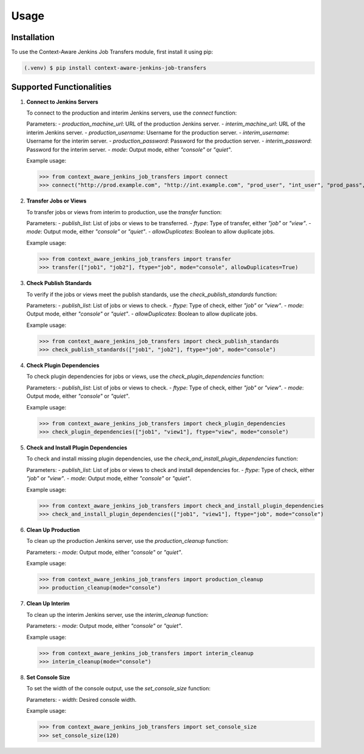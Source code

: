 Usage
=====

.. _installation:

Installation
------------

To use the Context-Aware Jenkins Job Transfers module, first install it using pip:

.. code-block:: console

   (.venv) $ pip install context-aware-jenkins-job-transfers

Supported Functionalities
-------------------------

1. **Connect to Jenkins Servers**

   To connect to the production and interim Jenkins servers, use the `connect` function:

   .. autofunction:: context_aware_jenkins_job_transfers.connect

   Parameters:
   - `production_machine_url`: URL of the production Jenkins server.
   - `interim_machine_url`: URL of the interim Jenkins server.
   - `production_username`: Username for the production server.
   - `interim_username`: Username for the interim server.
   - `production_password`: Password for the production server.
   - `interim_password`: Password for the interim server.
   - `mode`: Output mode, either `"console"` or `"quiet"`.

   Example usage:

   >>> from context_aware_jenkins_job_transfers import connect
   >>> connect("http://prod.example.com", "http://int.example.com", "prod_user", "int_user", "prod_pass", "int_pass")

2. **Transfer Jobs or Views**

   To transfer jobs or views from interim to production, use the `transfer` function:

   .. autofunction:: context_aware_jenkins_job_transfers.transfer

   Parameters:
   - `publish_list`: List of jobs or views to be transferred.
   - `ftype`: Type of transfer, either `"job"` or `"view"`.
   - `mode`: Output mode, either `"console"` or `"quiet"`.
   - `allowDuplicates`: Boolean to allow duplicate jobs.

   Example usage:

   >>> from context_aware_jenkins_job_transfers import transfer
   >>> transfer(["job1", "job2"], ftype="job", mode="console", allowDuplicates=True)

3. **Check Publish Standards**

   To verify if the jobs or views meet the publish standards, use the `check_publish_standards` function:

   .. autofunction:: context_aware_jenkins_job_transfers.check_publish_standards

   Parameters:
   - `publish_list`: List of jobs or views to check.
   - `ftype`: Type of check, either `"job"` or `"view"`.
   - `mode`: Output mode, either `"console"` or `"quiet"`.
   - `allowDuplicates`: Boolean to allow duplicate jobs.

   Example usage:

   >>> from context_aware_jenkins_job_transfers import check_publish_standards
   >>> check_publish_standards(["job1", "job2"], ftype="job", mode="console")

4. **Check Plugin Dependencies**

   To check plugin dependencies for jobs or views, use the `check_plugin_dependencies` function:

   .. autofunction:: context_aware_jenkins_job_transfers.check_plugin_dependencies

   Parameters:
   - `publish_list`: List of jobs or views to check.
   - `ftype`: Type of check, either `"job"` or `"view"`.
   - `mode`: Output mode, either `"console"` or `"quiet"`.

   Example usage:

   >>> from context_aware_jenkins_job_transfers import check_plugin_dependencies
   >>> check_plugin_dependencies(["job1", "view1"], ftype="view", mode="console")

5. **Check and Install Plugin Dependencies**

   To check and install missing plugin dependencies, use the `check_and_install_plugin_dependencies` function:

   .. autofunction:: context_aware_jenkins_job_transfers.check_and_install_plugin_dependencies

   Parameters:
   - `publish_list`: List of jobs or views to check and install dependencies for.
   - `ftype`: Type of check, either `"job"` or `"view"`.
   - `mode`: Output mode, either `"console"` or `"quiet"`.

   Example usage:

   >>> from context_aware_jenkins_job_transfers import check_and_install_plugin_dependencies
   >>> check_and_install_plugin_dependencies(["job1", "view1"], ftype="job", mode="console")

6. **Clean Up Production**

   To clean up the production Jenkins server, use the `production_cleanup` function:

   .. autofunction:: context_aware_jenkins_job_transfers.production_cleanup

   Parameters:
   - `mode`: Output mode, either `"console"` or `"quiet"`.

   Example usage:

   >>> from context_aware_jenkins_job_transfers import production_cleanup
   >>> production_cleanup(mode="console")

7. **Clean Up Interim**

   To clean up the interim Jenkins server, use the `interim_cleanup` function:

   .. autofunction:: context_aware_jenkins_job_transfers.interim_cleanup

   Parameters:
   - `mode`: Output mode, either `"console"` or `"quiet"`.

   Example usage:

   >>> from context_aware_jenkins_job_transfers import interim_cleanup
   >>> interim_cleanup(mode="console")

8. **Set Console Size**

   To set the width of the console output, use the `set_console_size` function:

   .. autofunction:: context_aware_jenkins_job_transfers.set_console_size

   Parameters:
   - `width`: Desired console width.

   Example usage:

   >>> from context_aware_jenkins_job_transfers import set_console_size
   >>> set_console_size(120)
